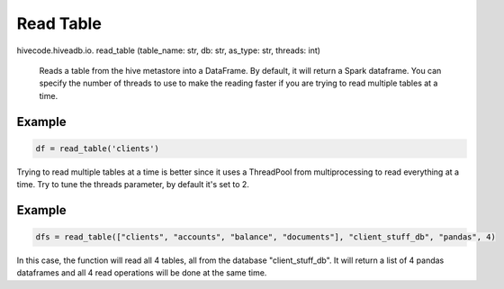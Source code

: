 Read Table
==========

.. role:: method
.. role:: param

hivecode.hiveadb.io. :method:`read_table` (:param:`table_name: str, db: str, as_type: str, threads: int`)

    Reads a table from the hive metastore into a DataFrame. By default, it will return a Spark dataframe.
    You can specify the number of threads to use to make the reading faster if you are trying to read multiple
    tables at a time.

Example
^^^^^^^
..  code-block:: python

    df = read_table('clients')

Trying to read multiple tables at a time is better since it uses a ThreadPool from multiprocessing to read
everything at a time. Try to tune the threads parameter, by default it's set to 2. 

Example
^^^^^^^
..  code-block:: python

    dfs = read_table(["clients", "accounts", "balance", "documents"], "client_stuff_db", "pandas", 4)

In this case, the function will read all 4 tables, all from the database "client_stuff_db". It will return
a list of 4 pandas dataframes and all 4 read operations will be done at the same time.
